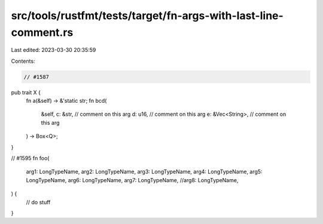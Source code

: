 src/tools/rustfmt/tests/target/fn-args-with-last-line-comment.rs
================================================================

Last edited: 2023-03-30 20:35:59

Contents:

.. code-block:: rs

    // #1587
pub trait X {
    fn a(&self) -> &'static str;
    fn bcd(
        &self,
        c: &str,         // comment on this arg
        d: u16,          // comment on this arg
        e: &Vec<String>, // comment on this arg
    ) -> Box<Q>;
}

// #1595
fn foo(
    arg1: LongTypeName,
    arg2: LongTypeName,
    arg3: LongTypeName,
    arg4: LongTypeName,
    arg5: LongTypeName,
    arg6: LongTypeName,
    arg7: LongTypeName,
    //arg8: LongTypeName,
) {
    // do stuff
}


